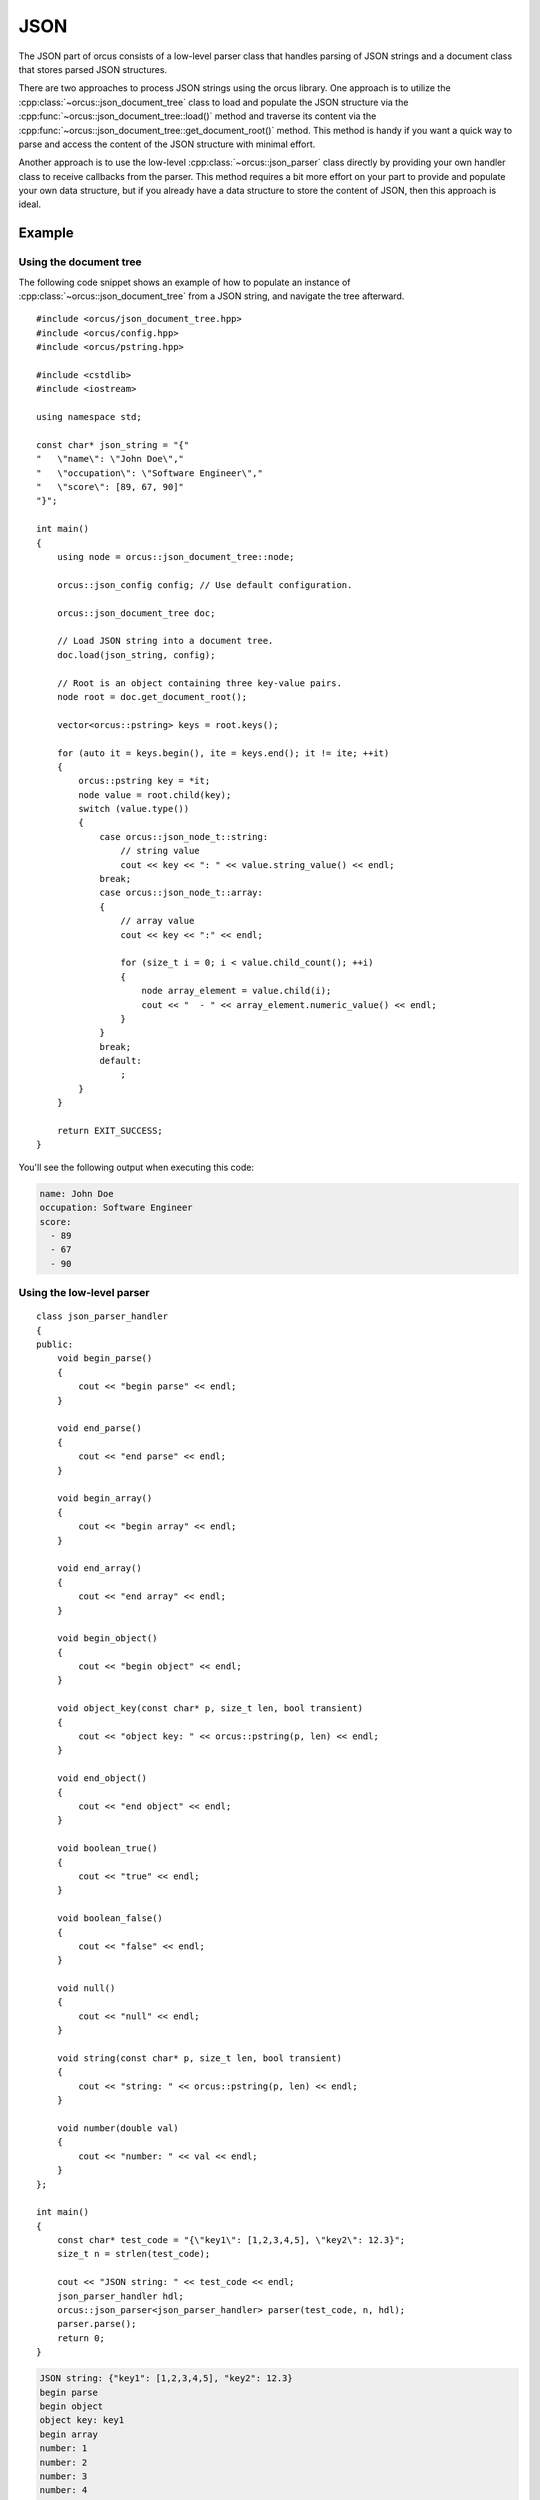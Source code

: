 .. highlight:: cpp

JSON
====

The JSON part of orcus consists of a low-level parser class that handles
parsing of JSON strings and a document class that stores parsed JSON
structures.

There are two approaches to process JSON strings using the orcus library.  One
approach is to utilize the :cpp:class:`~orcus::json_document_tree` class to
load and populate the JSON structure via the
:cpp:func:`~orcus::json_document_tree::load()` method and traverse its content
via the :cpp:func:`~orcus::json_document_tree::get_document_root()` method.
This method is handy if you want a quick way to parse and access the content
of the JSON structure with minimal effort.

Another approach is to use the low-level :cpp:class:`~orcus::json_parser`
class directly by providing your own handler class to receive callbacks from
the parser.  This method requires a bit more effort on your part to provide
and populate your own data structure, but if you already have a data structure
to store the content of JSON, then this approach is ideal.

Example
-------

Using the document tree
```````````````````````
The following code snippet shows an example of how to populate an instance of
:cpp:class:`~orcus::json_document_tree` from a JSON string, and navigate the
tree afterward.

::

    #include <orcus/json_document_tree.hpp>
    #include <orcus/config.hpp>
    #include <orcus/pstring.hpp>

    #include <cstdlib>
    #include <iostream>

    using namespace std;

    const char* json_string = "{"
    "   \"name\": \"John Doe\","
    "   \"occupation\": \"Software Engineer\","
    "   \"score\": [89, 67, 90]"
    "}";

    int main()
    {
        using node = orcus::json_document_tree::node;

        orcus::json_config config; // Use default configuration.

        orcus::json_document_tree doc;

        // Load JSON string into a document tree.
        doc.load(json_string, config);

        // Root is an object containing three key-value pairs.
        node root = doc.get_document_root();

        vector<orcus::pstring> keys = root.keys();

        for (auto it = keys.begin(), ite = keys.end(); it != ite; ++it)
        {
            orcus::pstring key = *it;
            node value = root.child(key);
            switch (value.type())
            {
                case orcus::json_node_t::string:
                    // string value
                    cout << key << ": " << value.string_value() << endl;
                break;
                case orcus::json_node_t::array:
                {
                    // array value
                    cout << key << ":" << endl;

                    for (size_t i = 0; i < value.child_count(); ++i)
                    {
                        node array_element = value.child(i);
                        cout << "  - " << array_element.numeric_value() << endl;
                    }
                }
                break;
                default:
                    ;
            }
        }

        return EXIT_SUCCESS;
    }

You'll see the following output when executing this code:

.. code-block:: text

    name: John Doe
    occupation: Software Engineer
    score:
      - 89
      - 67
      - 90

Using the low-level parser
``````````````````````````

::

    class json_parser_handler
    {
    public:
        void begin_parse()
        {
            cout << "begin parse" << endl;
        }

        void end_parse()
        {
            cout << "end parse" << endl;
        }

        void begin_array()
        {
            cout << "begin array" << endl;
        }

        void end_array()
        {
            cout << "end array" << endl;
        }

        void begin_object()
        {
            cout << "begin object" << endl;
        }

        void object_key(const char* p, size_t len, bool transient)
        {
            cout << "object key: " << orcus::pstring(p, len) << endl;
        }

        void end_object()
        {
            cout << "end object" << endl;
        }

        void boolean_true()
        {
            cout << "true" << endl;
        }

        void boolean_false()
        {
            cout << "false" << endl;
        }

        void null()
        {
            cout << "null" << endl;
        }

        void string(const char* p, size_t len, bool transient)
        {
            cout << "string: " << orcus::pstring(p, len) << endl;
        }

        void number(double val)
        {
            cout << "number: " << val << endl;
        }
    };

    int main()
    {
        const char* test_code = "{\"key1\": [1,2,3,4,5], \"key2\": 12.3}";
        size_t n = strlen(test_code);

        cout << "JSON string: " << test_code << endl;
        json_parser_handler hdl;
        orcus::json_parser<json_parser_handler> parser(test_code, n, hdl);
        parser.parse();
        return 0;
    }

.. code-block:: text

    JSON string: {"key1": [1,2,3,4,5], "key2": 12.3}
    begin parse
    begin object
    object key: key1
    begin array
    number: 1
    number: 2
    number: 3
    number: 4
    number: 5
    end array
    object key: key2
    number: 12.3
    end object
    end parse


Public interface
----------------

Parser
``````

.. doxygenclass:: orcus::json_parser
   :members:

Parser handler
``````````````

.. doxygenclass:: json_parser_handler
   :members:

Document tree
`````````````

.. doxygenclass:: orcus::json_document_tree
   :members:

.. doxygenstruct:: orcus::json_config
   :members:

.. doxygenclass:: orcus::json::detail::node
   :members:

